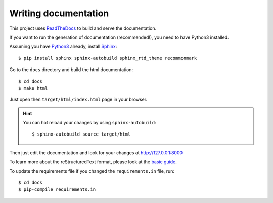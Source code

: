 Writing documentation
---------------------

This project uses `ReadTheDocs <https://readthedocs.org/>`_ to build and serve the documentation.

If you want to run the generation of documentation (recommended!), you need
to have Python3 installed.

Assuming you have `Python3 <https://www.python.org/>`_ already, install `Sphinx <http://www.sphinx-doc.org/>`_::

    $ pip install sphinx sphinx-autobuild sphinx_rtd_theme recommonmark

Go to the ``docs`` directory and build the html documentation::

    $ cd docs
    $ make html

Just open then ``target/html/index.html`` page in your browser.

.. hint:: You can hot reload your changes by using ``sphinx-autobuild``::

    $ sphinx-autobuild source target/html

Then just edit the documentation and look for your changes at http://127.0.0.1:8000

To learn more about the reStructuredText format, please look at the
`basic guide <http://www.sphinx-doc.org/en/master/usage/restructuredtext/basics.html>`_.

To update the requirements file if you changed the ``requirements.in`` file, run::

    $ cd docs
    $ pip-compile requirements.in
